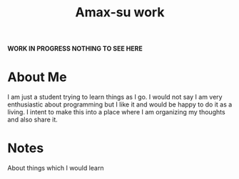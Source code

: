 #+TITLE: Amax-su work

*WORK IN PROGRESS NOTHING TO SEE HERE*

* About Me
I am just a student trying to learn things as I go. I would not say I am very enthusiastic about programming but I like it and would be happy to do it as a living. I intent to make this into a place where I am organizing my thoughts and also share it. 

* Notes
About things which I would learn





